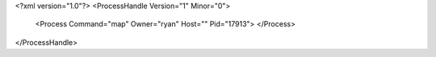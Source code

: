 <?xml version="1.0"?>
<ProcessHandle Version="1" Minor="0">
    <Process Command="map" Owner="ryan" Host="" Pid="17913">
    </Process>
</ProcessHandle>

